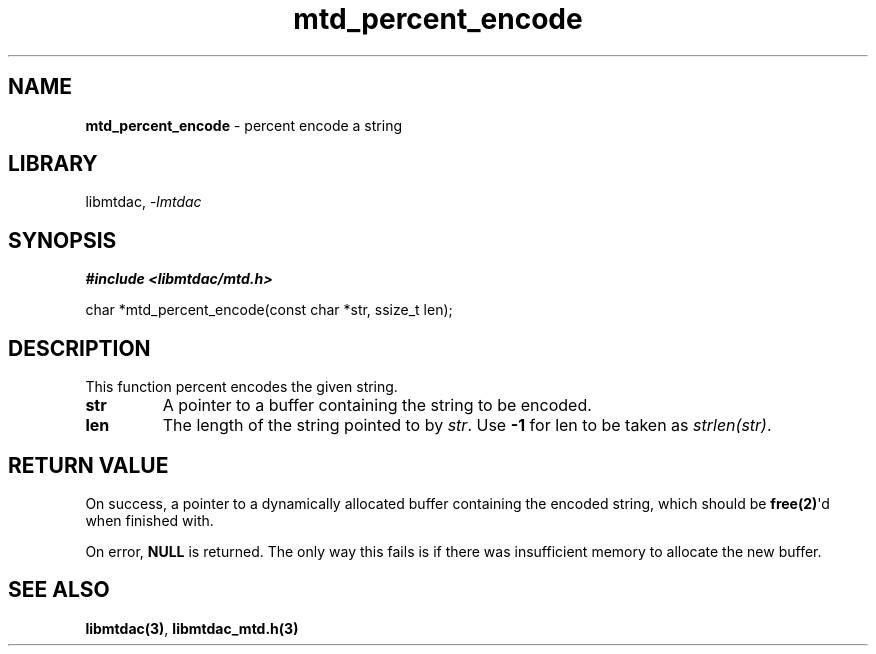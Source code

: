 .\" Automatically generated by Pandoc 3.1.11.1
.\"
.TH "mtd_percent_encode" "3" "May 20, 2025" "Version 1.0.0" "libmtdac"
.SH NAME
\f[B]mtd_percent_encode\f[R] \- percent encode a string
.SH LIBRARY
libmtdac, \f[I]\-lmtdac\f[R]
.SH SYNOPSIS
\f[B]#include <libmtdac/mtd.h>\f[R]
.PP
char *mtd_percent_encode(const char *str, ssize_t len);
.SH DESCRIPTION
This function percent encodes the given string.
.TP
\f[B]str\f[R]
A pointer to a buffer containing the string to be encoded.
.TP
\f[B]len\f[R]
The length of the string pointed to by \f[I]str\f[R].
Use \f[B]\-1\f[R] for len to be taken as \f[I]strlen(str)\f[R].
.SH RETURN VALUE
On success, a pointer to a dynamically allocated buffer containing the
encoded string, which should be \f[B]free(2)\f[R]\[aq]d when finished
with.
.PP
On error, \f[B]NULL\f[R] is returned.
The only way this fails is if there was insufficient memory to allocate
the new buffer.
.SH SEE ALSO
\f[B]libmtdac(3)\f[R], \f[B]libmtdac_mtd.h(3)\f[R]
